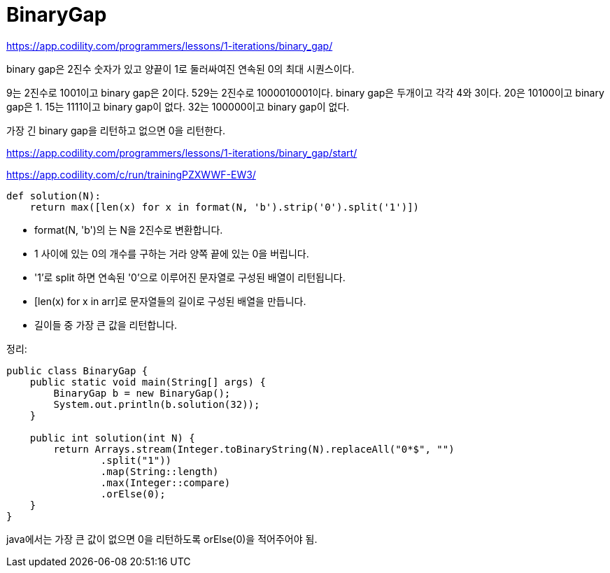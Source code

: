 = BinaryGap

https://app.codility.com/programmers/lessons/1-iterations/binary_gap/

binary gap은 2진수 숫자가 있고 양끝이 1로 둘러싸여진 연속된 0의 최대 시퀀스이다.

9는 2진수로 1001이고 binary gap은 2이다. 529는 2진수로 1000010001이다. binary gap은 두개이고 각각 4와 3이다. 20은 10100이고 binary gap은 1. 15는 1111이고 binary gap이 없다. 32는 100000이고 binary gap이 없다.

가장 긴 binary gap을 리턴하고 없으면 0을 리턴한다.


https://app.codility.com/programmers/lessons/1-iterations/binary_gap/start/



https://app.codility.com/c/run/trainingPZXWWF-EW3/

[source,python]
----
def solution(N):
    return max([len(x) for x in format(N, 'b').strip('0').split('1')])
----

* format(N, 'b')의 는 N을 2진수로 변환합니다.
* 1 사이에 있는 0의 개수를 구하는 거라 양쪽 끝에 있는 0을 버립니다.
* '1'로 split 하면 연속된 '0'으로 이루어진 문자열로 구성된 배열이 리턴됩니다.
* [len(x) for x in arr]로 문자열들의 길이로 구성된 배열을 만듭니다.
* 길이들 중 가장 큰 값을 리턴합니다.

정리:


[source,java]
----
public class BinaryGap {
    public static void main(String[] args) {
        BinaryGap b = new BinaryGap();
        System.out.println(b.solution(32));
    }

    public int solution(int N) {
        return Arrays.stream(Integer.toBinaryString(N).replaceAll("0*$", "")
                .split("1"))
                .map(String::length)
                .max(Integer::compare)
                .orElse(0);
    }
}
----
java에서는 가장 큰 값이 없으면 0을 리턴하도록 orElse(0)을 적어주어야 됨.
